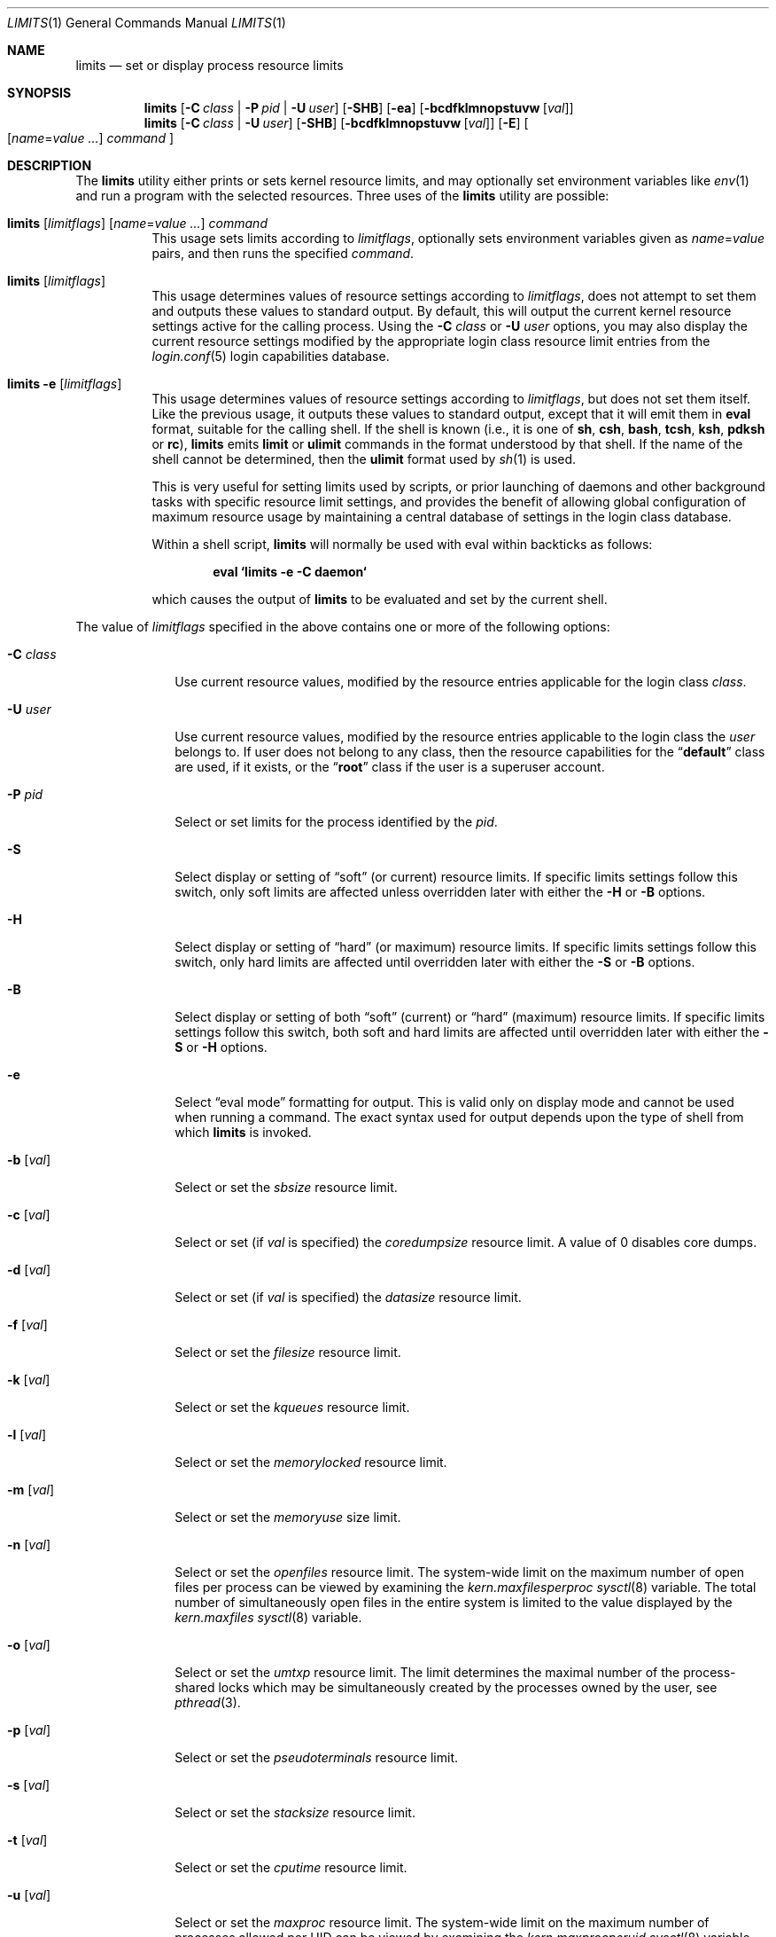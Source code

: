 .\" Copyright (c) 1996 David Nugent <davidn@blaze.net.au>
.\" All rights reserved.
.\"
.\" Redistribution and use in source and binary forms, with or without
.\" modification, is permitted provided that the following conditions
.\" are met:
.\" 1. Redistributions of source code must retain the above copyright
.\"    notice immediately at the beginning of the file, without modification,
.\"    this list of conditions, and the following disclaimer.
.\" 2. Redistributions in binary form must reproduce the above copyright
.\"    notice, this list of conditions and the following disclaimer in the
.\"    documentation and/or other materials provided with the distribution.
.\" 3. This work was done expressly for inclusion into FreeBSD.  Other use
.\"    is permitted provided this notation is included.
.\" 4. Absolutely no warranty of function or purpose is made by the author
.\"    David Nugent.
.\" 5. Modifications may be freely made to this file providing the above
.\"    conditions are met.
.\"
.\" $FreeBSD: releng/11.1/usr.bin/limits/limits.1 296723 2016-03-12 14:54:34Z kib $
.\"
.Dd November 1, 2013
.Dt LIMITS 1
.Os
.Sh NAME
.Nm limits
.Nd set or display process resource limits
.Sh SYNOPSIS
.Nm
.Op Fl C Ar class | Fl P Ar pid | Fl U Ar user
.Op Fl SHB
.Op Fl ea
.Op Fl bcdfklmnopstuvw Op Ar val
.Nm
.Op Fl C Ar class | Fl U Ar user
.Op Fl SHB
.Op Fl bcdfklmnopstuvw Op Ar val
.Op Fl E
.Oo
.Op Ar name Ns = Ns Ar value ...
.Ar command
.Oc
.Sh DESCRIPTION
The
.Nm
utility either prints or sets kernel resource limits, and may optionally set
environment variables like
.Xr env 1
and run a program with the selected resources.
Three uses of the
.Nm
utility are possible:
.Bl -tag -width indent
.It Xo
.Nm
.Op Ar limitflags
.Op Ar name Ns = Ns Ar value ...
.Ar command
.Xc
This usage sets limits according to
.Ar limitflags ,
optionally sets environment variables given as
.Ar name Ns = Ns Ar value
pairs, and then runs the specified
.Ar command .
.It Nm Op Ar limitflags
This usage determines values of resource settings according to
.Ar limitflags ,
does not attempt to set them and outputs these values to
standard output.
By default, this will output the current kernel resource settings
active for the calling process.
Using the
.Fl C Ar class
or
.Fl U Ar user
options, you may also display the current resource settings modified
by the appropriate login class resource limit entries from
the
.Xr login.conf 5
login capabilities database.
.It Nm Fl e Op Ar limitflags
This usage determines values of resource settings according to
.Ar limitflags ,
but does not set them itself.
Like the previous usage, it outputs these values to standard
output, except that it will emit them in
.Ic eval
format, suitable for the calling shell.
If the shell is known (i.e., it is one of
.Nm sh , csh , bash , tcsh , ksh , pdksh
or
.Nm rc ) ,
.Nm
emits
.Ic limit
or
.Ic ulimit
commands in the format understood by
that shell.
If the name of the shell cannot be determined, then the
.Ic ulimit
format used by
.Xr sh 1
is used.
.Pp
This is very useful for setting limits used by scripts, or prior
launching of daemons and other background tasks with specific
resource limit settings, and provides the benefit of allowing
global configuration of maximum resource usage by maintaining a
central database of settings in the login class database.
.Pp
Within a shell script,
.Nm
will normally be used with eval within backticks as follows:
.Pp
.Dl "eval `limits -e -C daemon`"
.Pp
which causes the output of
.Nm
to be evaluated and set by the current shell.
.El
.Pp
The value of
.Ar limitflags
specified in the above contains one or more of the following options:
.Bl -tag -width ".Fl C Ar class"
.It Fl C Ar class
Use current resource values, modified by the resource entries applicable
for the login class
.Ar class .
.It Fl U Ar user
Use current resource values, modified by the resource entries applicable
to the login class the
.Ar user
belongs to.
If user does not belong to any class, then the resource capabilities
for the
.Dq Li default
class are used, if it exists, or the
.Dq Li root
class if the user is a superuser account.
.It Fl P Ar pid
Select or set limits for the process identified by the
.Ar pid .
.It Fl S
Select display or setting of
.Dq soft
(or current) resource limits.
If specific limits settings follow this switch, only soft limits are
affected unless overridden later with either the
.Fl H
or
.Fl B
options.
.It Fl H
Select display or setting of
.Dq hard
(or maximum) resource limits.
If specific limits settings follow this switch, only hard limits are
affected until overridden later with either the
.Fl S
or
.Fl B
options.
.It Fl B
Select display or setting of both
.Dq soft
(current) or
.Dq hard
(maximum)
resource limits.
If specific limits settings follow this switch, both soft and hard
limits are affected until overridden later with either the
.Fl S
or
.Fl H
options.
.It Fl e
Select
.Dq "eval mode"
formatting for output.
This is valid only on display mode and cannot be used when running a
command.
The exact syntax used for output depends upon the type of shell from
which
.Nm
is invoked.
.It Fl b Op Ar val
Select or set the
.Va sbsize
resource limit.
.It Fl c Op Ar val
Select or set (if
.Ar val
is specified) the
.Va coredumpsize
resource limit.
A value of 0 disables core dumps.
.It Fl d Op Ar val
Select or set (if
.Ar val
is specified) the
.Va datasize
resource limit.
.It Fl f Op Ar val
Select or set the
.Va filesize
resource limit.
.It Fl k Op Ar val
Select or set the
.Va kqueues
resource limit.
.It Fl l Op Ar val
Select or set the
.Va memorylocked
resource limit.
.It Fl m Op Ar val
Select or set the
.Va memoryuse
size limit.
.It Fl n Op Ar val
Select or set the
.Va openfiles
resource limit.
The system-wide limit on the maximum number of
open files per process can be viewed by examining the
.Va kern.maxfilesperproc
.Xr sysctl 8
variable.
The total number of simultaneously open files in the entire
system is limited to the value displayed by the
.Va kern.maxfiles
.Xr sysctl 8
variable.
.It Fl o Op Ar val
Select or set the
.Va umtxp
resource limit.
The limit determines the maximal number of the process-shared locks
which may be simultaneously created by the processes owned by the
user, see
.Xr pthread 3 .
.It Fl p Op Ar val
Select or set the
.Va pseudoterminals
resource limit.
.It Fl s Op Ar val
Select or set the
.Va stacksize
resource limit.
.It Fl t Op Ar val
Select or set the
.Va cputime
resource limit.
.It Fl u Op Ar val
Select or set the
.Va maxproc
resource limit.
The system-wide limit on the maximum number of processes
allowed per UID can be viewed by examining the
.Va kern.maxprocperuid
.Xr sysctl 8
variable.
The maximum number of processes that can be running simultaneously
in the entire system is limited to the value of the
.Va kern.maxproc
.Xr sysctl 8
variable.
.It Fl v Op Ar val
Select or set the
.Va virtualmem
resource limit.
This limit encompasses the entire VM space for the user process
and is inclusive of text, data, bss, stack,
.Xr brk 2 ,
.Xr sbrk 2
and
.Xr mmap 2 Ns 'd
space.
.It Fl w Op Ar val
Select or set the
.Va swapuse
resource limit.
.El
.Pp
Valid values for
.Ar val
in the above set of options consist of either the
string
.Dq Li infinity ,
.Dq Li inf ,
.Dq Li unlimited
or
.Dq Li unlimit
for an infinite (or kernel-defined maximum)
limit, or a numeric value optionally followed by a suffix.
Values which relate to size default to a value in bytes, or one of the
following suffixes may be used as a multiplier:
.Pp
.Bl -tag -offset indent -width 4n -compact
.It Li b
512 byte blocks.
.It Li k
kilobytes (1024 bytes).
.It Li m
megabytes (1024*1024 bytes).
.It Li g
gigabytes.
.It Li t
terabytes.
.El
.Pp
The
.Va cputime
resource defaults to a number of seconds, but a multiplier may be
used, and as with size values, multiple values separated by a valid
suffix are added together:
.Pp
.Bl -tag -offset indent -width 4n -compact
.It Li s
seconds.
.It Li m
minutes.
.It Li h
hours.
.It Li d
days.
.It Li w
weeks.
.It Li y
365 day years.
.El
.Bl -tag -width ".Fl C Ar class"
.It Fl E
Cause
.Nm
to completely ignore the environment it inherits.
.It Fl a
Force all resource settings to be displayed even if
other specific resource settings have been specified.
For example, if you wish to disable core dumps when starting up
the Usenet News system, but wish to set all other resource settings
as well that apply to the
.Dq Li news
account, you might use:
.Pp
.Dl "eval `limits -U news -aBec 0`"
.Pp
As with the
.Xr setrlimit 2
call, only the superuser may raise process
.Dq hard
resource limits.
Non-root users may, however, lower them or change
.Dq soft
resource limits
within to any value below the hard limit.
When invoked to execute a program, the failure of
.Nm
to raise a hard limit is considered a fatal error.
.El
.Sh EXIT STATUS
The
.Nm
utility
exits with
.Dv EXIT_FAILURE
if usage is incorrect in any way; i.e., an invalid
option, or set/display options are selected in the same invocation,
.Fl e
is used when running a program, etc.
When run in display or eval mode,
.Nm
exits with a status of
.Dv EXIT_SUCCESS .
When run in command mode and execution of the command succeeds, the exit status
will be whatever the executed program returns.
.Sh SEE ALSO
.Xr csh 1 ,
.Xr env 1 ,
.Xr limit 1 ,
.Xr sh 1 ,
.Xr getrlimit 2 ,
.Xr setrlimit 2 ,
.Xr login_cap 3 ,
.Xr login.conf 5 ,
.Xr rctl 8 ,
.Xr sysctl 8
.Sh BUGS
The
.Nm
utility does not handle commands with equal
.Pq Ql =
signs in their
names, for obvious reasons.
.Pp
The
.Nm
utility makes no effort to ensure that resource settings emitted or displayed
are valid and settable by the current user.
Only a superuser account may raise hard limits, and when doing so
the
.Fx
kernel will silently lower limits to values less than
specified if the values given are too high.
